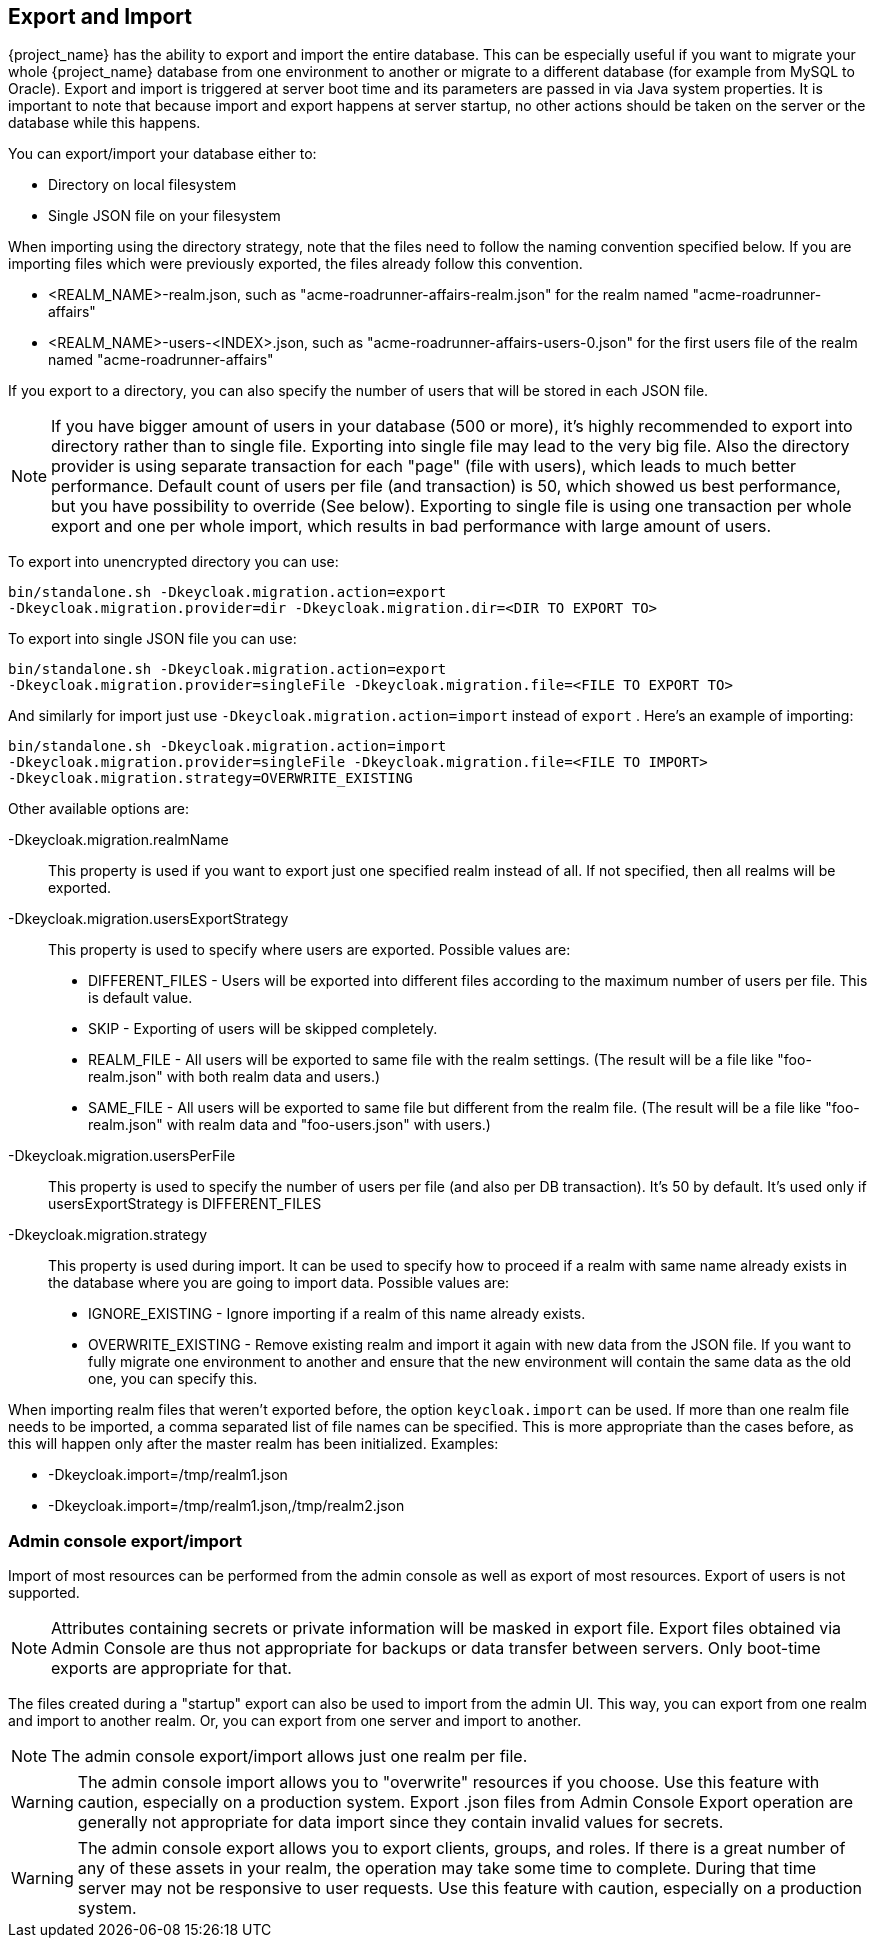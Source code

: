 [[_export_import]]

== Export and Import

{project_name} has the ability to export and import the entire database.
This can be especially useful if you want to migrate your whole {project_name} database from one environment to another or migrate to a different database (for example from MySQL to Oracle). Export and import is triggered at server boot time  and its parameters are passed in via Java system properties.
It is important to note that because import and export happens at server startup, no other actions should be taken on the server or the database while this happens.

You can export/import your database either to:

* Directory on local filesystem
* Single JSON file on your filesystem

When importing using the directory strategy, note that the files need to follow the naming convention specified below.
If you are importing files which were previously exported, the files already follow this convention.

* <REALM_NAME>-realm.json, such as "acme-roadrunner-affairs-realm.json" for the realm named "acme-roadrunner-affairs"
* <REALM_NAME>-users-<INDEX>.json, such as "acme-roadrunner-affairs-users-0.json" for the first users file of the realm named "acme-roadrunner-affairs"

If you export to a directory, you can also specify the number of users that will be stored in each JSON file.

NOTE: If you have bigger amount of users in your database (500 or more), it's highly recommended to export into directory rather
      than to single file. Exporting into single file may lead to the very big file. Also the directory provider is using separate transaction for each "page" (file with users),
      which leads to much better performance.
      Default count of users per file (and transaction) is 50, which showed us best performance, but you have possibility to override (See below).
      Exporting to single file is using one transaction per whole export and one per whole import, which results in bad performance with large amount of users.

To export into unencrypted directory you can use:

[source]
----

bin/standalone.sh -Dkeycloak.migration.action=export
-Dkeycloak.migration.provider=dir -Dkeycloak.migration.dir=<DIR TO EXPORT TO>
----
To export into single JSON file you can use:

[source]
----
bin/standalone.sh -Dkeycloak.migration.action=export
-Dkeycloak.migration.provider=singleFile -Dkeycloak.migration.file=<FILE TO EXPORT TO>
----
And similarly for import just use `-Dkeycloak.migration.action=import` instead of `export` .
Here's an example of importing:

[source]
----
bin/standalone.sh -Dkeycloak.migration.action=import
-Dkeycloak.migration.provider=singleFile -Dkeycloak.migration.file=<FILE TO IMPORT>
-Dkeycloak.migration.strategy=OVERWRITE_EXISTING
----

Other available options are:

-Dkeycloak.migration.realmName::
  This property is used if you want to export just one specified realm instead of all.
  If not specified, then all realms will be exported.

-Dkeycloak.migration.usersExportStrategy::
  This property is used to specify where users are exported.
  Possible values are:
  * DIFFERENT_FILES - Users will be exported into different files according to the maximum number of users per file. This is default value.
  * SKIP - Exporting of users will be skipped completely.
  * REALM_FILE - All users will be exported to same file with the realm settings. (The result will be a file like "foo-realm.json" with both realm data and users.)
  * SAME_FILE - All users will be exported to same file but different from the realm file. (The result will be a file like "foo-realm.json" with realm data and "foo-users.json" with users.)

-Dkeycloak.migration.usersPerFile::
  This property is used to specify the number of users per file (and also per DB transaction). It's 50 by default.
  It's used only if usersExportStrategy is DIFFERENT_FILES

-Dkeycloak.migration.strategy::
  This property is used during import.
  It can be used to specify how to proceed if a realm with same name already exists in the database where you are going to import data.
  Possible values are:
  * IGNORE_EXISTING - Ignore importing if a realm of this name already exists.
  * OVERWRITE_EXISTING - Remove existing realm and import it again with new data from the JSON file.
     If you want to fully migrate one environment to another and ensure that the new environment will contain the same data
     as the old one, you can specify this.

When importing realm files that weren't exported before, the option `keycloak.import` can be used.
If more than one realm file needs to be imported, a comma separated list of file names can be specified.
This is more appropriate than the cases before, as this will happen only after the master realm has been initialized.
Examples:

* -Dkeycloak.import=/tmp/realm1.json
* -Dkeycloak.import=/tmp/realm1.json,/tmp/realm2.json

=== Admin console export/import

Import of most resources can be performed from the admin console as well as export of most resources.
Export of users is not supported.

NOTE: Attributes containing secrets or private information will be masked in export file. Export files obtained via Admin Console
are thus not appropriate for backups or data transfer between servers. Only boot-time exports are appropriate for that.

The files created during a "startup" export can also be used to import from the admin UI.
This way, you can export from one realm and import to another realm. Or, you can export from one server and import to another.

NOTE: The admin console export/import allows just one realm per file.

WARNING: The admin console import allows you to "overwrite" resources if you choose.
Use this feature with caution, especially on a production system. Export .json files from Admin Console Export operation
are generally not appropriate for data import since they contain invalid values for secrets.

WARNING: The admin console export allows you to export clients, groups, and roles. If there is a great number of any of these
assets in your realm, the operation may take some time to complete. During that time server may not be responsive to user requests.
Use this feature with caution, especially on a production system.

